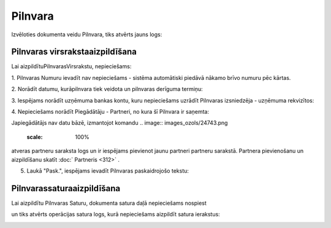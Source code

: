 .. 303 Pilnvara************ 


Izvēloties dokumenta veidu Pilnvara, tiks atvērts jauns logs:



.. image:: images_ozols/25532.png
    :scale: 100%





Pilnvaras virsrakstaaizpildīšana
++++++++++++++++++++++++++++++++

Lai aizpildītuPilnvarasVirsrakstu, nepieciešams:



1. Pilnvaras Numuru ievadīt nav nepieciešams - sistēma automātiski
piedāvā nākamo brīvo numuru pēc kārtas.



.. image:: images_ozols/25534.png
    :scale: 100%




2. Norādīt datumu, kurāpilnvara tiek veidota un pilnvaras derīguma
termiņu:



.. image:: images_ozols/25535.png
    :scale: 100%






3. Iespējams norādīt uzņēmuma bankas kontu, kuru nepieciešams uzrādīt
Pilnvaras izsniedzēja - uzņēmuma rekvizītos:



.. image:: images_ozols/25536.png
    :scale: 100%




4. Nepieciešams norādīt Piegādātāju - Partneri, no kura šī Pilnvara ir
saņemta:



.. image:: images_ozols/25537.png
    :scale: 100%




.. image:: images_ozols/24545.gif
    :scale: 100%
Japiegādātājs nav datu bāzē, izmantojot komandu .. image::
images_ozols/24743.png
    :scale: 100%
atveras partneru saraksta logs un ir iespējams pievienot jaunu
partneri partneru sarakstā. Partnera pievienošanu un aizpildīšanu
skatīt :doc:` Partneris <312>` .



5. Laukā "Pask.", iespējams ievadīt Pilnvaras paskaidrojošo tekstu:



.. image:: images_ozols/25538.png
    :scale: 100%




Pilnvarassaturaaizpildīšana
+++++++++++++++++++++++++++

Lai aizpildītu Pilnvaras Saturu, dokumenta satura daļā nepieciešams
nospiest .. image:: images_ozols/24708.png
    :scale: 100%
un tiks atvērts operācijas satura logs, kurā nepieciešams aizpildīt
satura ierakstus:



.. image:: images_ozols/25539.png
    :scale: 100%








 